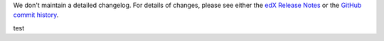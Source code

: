 We don't maintain a detailed changelog.  For details of changes, please see
either the `edX Release Notes`_ or the `GitHub commit history`_.

test


.. _edX Release Notes: https://edx.readthedocs.org/projects/edx-release-notes/en/latest/
.. _GitHub commit history: https://github.com/edx/edx-platform/commits/master
